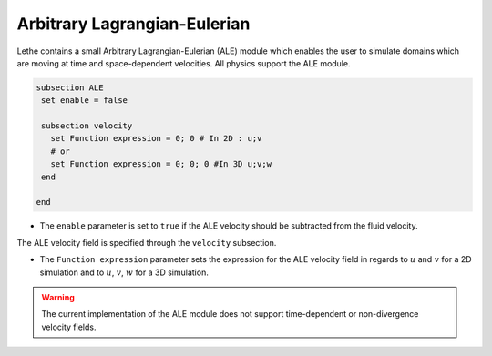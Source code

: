 =====================================
Arbitrary Lagrangian-Eulerian
=====================================

Lethe contains a small Arbitrary Lagrangian-Eulerian (ALE) module which enables the user to simulate domains which are moving at time and space-dependent velocities. All physics support the ALE module.


.. code-block:: text

   subsection ALE
    set enable = false

    subsection velocity
      set Function expression = 0; 0 # In 2D : u;v
      # or
      set Function expression = 0; 0; 0 #In 3D u;v;w
    end
   
   end

* The ``enable`` parameter is set to ``true`` if the ALE velocity should be subtracted from the fluid velocity.

The ALE velocity field is specified through the ``velocity`` subsection.

* The ``Function expression`` parameter sets the expression for the ALE velocity field in regards to :math:`u` and :math:`v`  for a 2D simulation and to :math:`u`, :math:`v`, :math:`w` for a 3D simulation.

.. warning:: The current implementation of the ALE module does not support time-dependent or non-divergence velocity fields.


